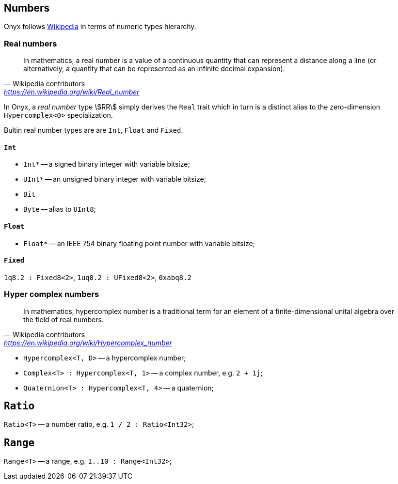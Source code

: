 == Numbers

Onyx follows https://en.wikipedia.org/wiki/Number[Wikipedia] in terms of numeric types hierarchy.

=== Real numbers

> In mathematics, a real number is a value of a continuous quantity that can represent a distance along a line (or alternatively, a quantity that can be represented as an infinite decimal expansion).
> -- Wikipedia contributors, https://en.wikipedia.org/wiki/Real_number

In Onyx, a _real number_ type stem:[RR] simply derives the `Real` trait which in turn is a distinct alias to the zero-dimension `Hypercomplex<0>` specialization.

Bultin real number types are are `Int`, `Float` and `Fixed`.

==== `Int`

* `Int*` -- a signed binary integer with variable bitsize;
* `UInt*` -- an unsigned binary integer with variable bitsize;

* `Bit`
* `Byte` -- alias to `UInt8`;

==== `Float`

* `Float*` -- an IEEE 754 binary floating point number with variable bitsize;

==== `Fixed`

`1q8.2 : Fixed8<2>`, `1uq8.2 : UFixed8<2>`, `0xabq8.2`

=== Hyper complex numbers

> In mathematics, hypercomplex number is a traditional term for an element of a finite-dimensional unital algebra over the field of real numbers.
> -- Wikipedia contributors, https://en.wikipedia.org/wiki/Hypercomplex_number

* `Hypercomplex<T, D>` -- a hypercomplex number;
* `Complex<T> : Hypercomplex<T, 1>` -- a complex number, e.g. `2 + 1j`;
* `Quaternion<T> : Hypercomplex<T, 4>` -- a quaternion;

== `Ratio`

`Ratio<T>` -- a number ratio, e.g. `1 / 2 : Ratio<Int32>`;

== `Range`

`Range<T>` -- a range, e.g. `1..10 : Range<Int32>`;

